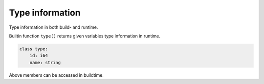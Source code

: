 Type information
----------------

Type information in both build- and runtime.

Builtin function ``type()`` returns given variables type information
in runtime.

.. code-block:: mys

   class type:
       id: i64
       name: string

Above members can be accessed in buildtime.
